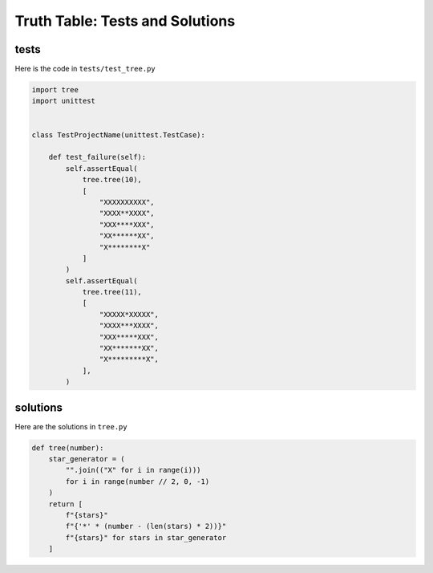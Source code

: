 
#################################
Truth Table: Tests and Solutions
#################################


tests
-----

Here is the code in ``tests/test_tree.py``

.. code-block:: python

    import tree
    import unittest


    class TestProjectName(unittest.TestCase):

        def test_failure(self):
            self.assertEqual(
                tree.tree(10),
                [
                    "XXXXXXXXXX",
                    "XXXX**XXXX",
                    "XXX****XXX",
                    "XX******XX",
                    "X********X"
                ]
            )
            self.assertEqual(
                tree.tree(11),
                [
                    "XXXXX*XXXXX",
                    "XXXX***XXXX",
                    "XXX*****XXX",
                    "XX*******XX",
                    "X*********X",
                ],
            )



solutions
---------

Here are the solutions in ``tree.py``

.. code-block:: python

    def tree(number):
        star_generator = (
            "".join(("X" for i in range(i)))
            for i in range(number // 2, 0, -1)
        )
        return [
            f"{stars}"
            f"{'*' * (number - (len(stars) * 2))}"
            f"{stars}" for stars in star_generator
        ]
